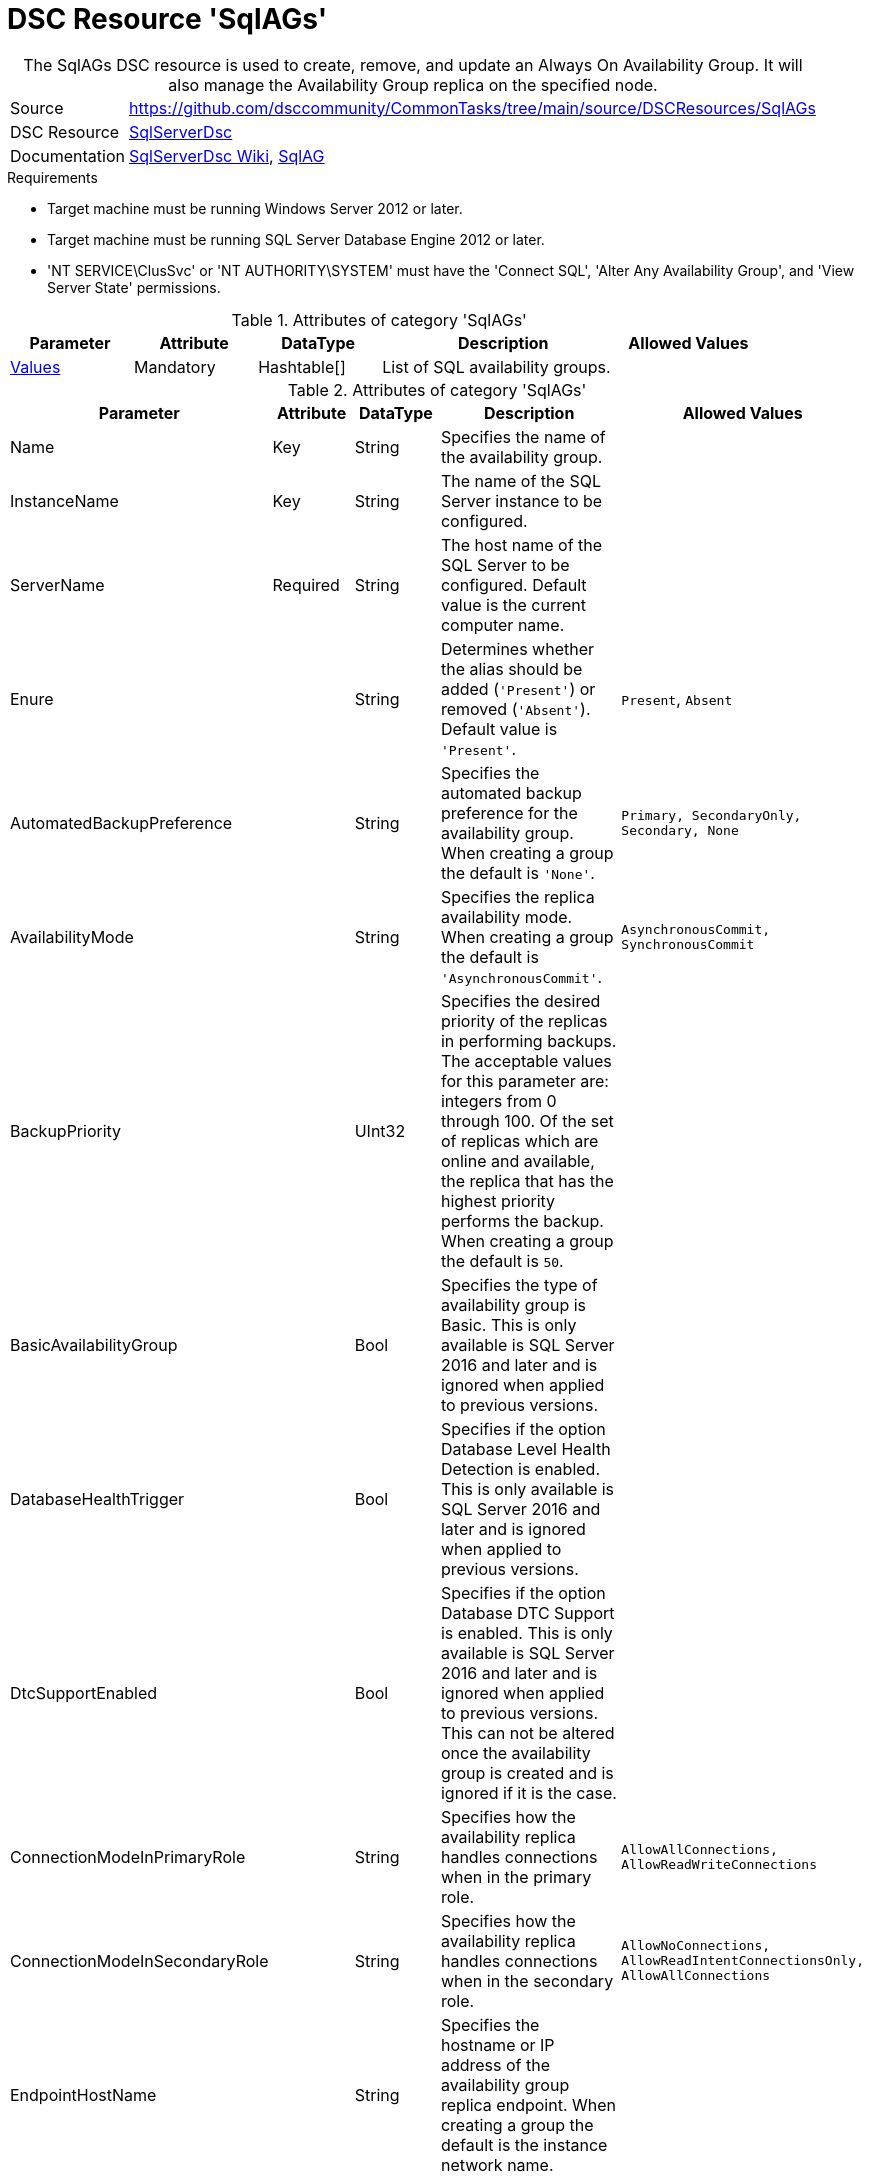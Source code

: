 // CommonTasks YAML Reference: SqlAGs
// =============================================

:YmlCategory: SqlAGs


[[dscyml_sqlags, {YmlCategory}]]
= DSC Resource 'SqlAGs'
// didn't work in production: = DSC Resource '{YmlCategory}'


[[dscyml_sqlags_abstract]]
.The {YmlCategory} DSC resource is used to create, remove, and update an Always On Availability Group. It will also manage the Availability Group replica on the specified node.

// reference links as variables for using more than once
:ref_sqlserverdsc_wiki:                https://github.com/dsccommunity/SqlServerDsc/wiki[SqlServerDsc Wiki]
:ref_sqlserverdsc_sqlag:               https://github.com/dsccommunity/SqlServerDsc/wiki/SqlAG[SqlAG]


[cols="1,3a" options="autowidth" caption=]
|===
| Source         | https://github.com/dsccommunity/CommonTasks/tree/main/source/DSCResources/SqlAGs
| DSC Resource   | https://github.com/dsccommunity/SqlServerDsc[SqlServerDsc]
| Documentation  | {ref_sqlserverdsc_wiki},
                   {ref_sqlserverdsc_sqlag}
                   
|===


.Requirements

- Target machine must be running Windows Server 2012 or later.
- Target machine must be running SQL Server Database Engine 2012 or later.
- 'NT SERVICE\ClusSvc' or 'NT AUTHORITY\SYSTEM' must have the 'Connect SQL', 'Alter Any Availability Group', and 'View Server State' permissions.

.Attributes of category '{YmlCategory}'
[cols="1,1,1,2a,1a" options="header"]
|===
| Parameter
| Attribute
| DataType
| Description
| Allowed Values

| [[dscyml_SqlAGs_Values, {YmlCategory}/Values]]<<dscyml_SqlAGs_Values_Details, Values>>
| Mandatory
| Hashtable[]
| List of SQL availability groups.
|

|===

[[dscyml_SqlAGs_Values_Details]]
.Attributes of category '{YmlCategory}'
[cols="1,1,1,2a,1a" options="header"]
|===
| Parameter
| Attribute
| DataType
| Description
| Allowed Values

| Name
| Key
| String
| Specifies the name of the availability group.
|

| InstanceName
| Key
| String
| The name of the SQL Server instance to be configured.
|

| ServerName
| Required
| String
| The host name of the SQL Server to be configured. Default value is the current computer name.
|

| Enure
|
| String
| Determines whether the alias should be added (`'Present'`) or removed (`'Absent'`). Default value is `'Present'`.
| `Present`, `Absent`

| AutomatedBackupPreference
|
| String
| Specifies the automated backup preference for the availability group. When creating a group the default is `'None'`.
| `Primary, SecondaryOnly, Secondary, None`

| AvailabilityMode
| 
| String
| Specifies the replica availability mode. When creating a group the default is `'AsynchronousCommit'`.
| `AsynchronousCommit, SynchronousCommit`

| BackupPriority
| 
| UInt32
| Specifies the desired priority of the replicas in performing backups. The acceptable values for this parameter are: integers from 0 through 100. Of the set of replicas which are online and available, the replica that has the highest priority performs the backup. When creating a group the default is `50`.
|

| BasicAvailabilityGroup
| 
| Bool
| Specifies the type of availability group is Basic. This is only available is SQL Server 2016 and later and is ignored when applied to previous versions.
|

| DatabaseHealthTrigger
| 
| Bool
| Specifies if the option Database Level Health Detection is enabled. This is only available is SQL Server 2016 and later and is ignored when applied to previous versions.
|

| DtcSupportEnabled
| 
| Bool
| Specifies if the option Database DTC Support is enabled. This is only available is SQL Server 2016 and later and is ignored when applied to previous versions. This can not be altered once the availability group is created and is ignored if it is the case.
|

| ConnectionModeInPrimaryRole
| 
| String
| Specifies how the availability replica handles connections when in the primary role.
| `AllowAllConnections, AllowReadWriteConnections`

| ConnectionModeInSecondaryRole
| 
| String
| Specifies how the availability replica handles connections when in the secondary role.
| `AllowNoConnections, AllowReadIntentConnectionsOnly, AllowAllConnections`

| EndpointHostName
| 
| String
| Specifies the hostname or IP address of the availability group replica endpoint. When creating a group the default is the instance network name.
|

| FailureConditionLevel
| 
| String
| Specifies the automatic failover behavior of the availability group.
| `OnServerDown, OnServerUnresponsive, OnCriticalServerErrors, OnModerateServerErrors, OnAnyQualifiedFailureCondition`

| FailoverMode
| 
| String
| Specifies the failover mode. When creating a group the default is `'Manual'`.
| `Automatic, Manual`

| HealthCheckTimeout
| 
| UInt32
| Specifies the length of time, in milliseconds, after which AlwaysOn Availability Groups declare an unresponsive server to be unhealthy. When creating a group the default is `30000`.
| 

| ProcessOnlyOnActiveNode
| 
| Bool
| Specifies that the resource will only determine if a change is needed if the target node is the active host of the SQL Server instance.
|

| EndpointUrl
| 
| String
| Returns the URL of the availability group replica endpoint.
|

| EndpointPort
| 
| UInt32
| Returns the port the database mirroring endpoint is listening on.
|

| Version
| 
| UInt32
| Returns the major version of the SQL Server instance.
|

| IsActiveNode
| 
| Bool
| Returns if the current node is actively hosting the SQL Server instance.
|

|===


.Example
[source, yaml]
----
SqlAGs:
  Values:
    - Name: AGTest
      InstanceName: INSTANCE1
      ServerName: SQL1
      AvailabilityMode: SynchronousCommit
      FailoverMode: Automatic
    - Name: AGTest
      InstanceName: INSTANCE2
      ServerName: SQL1
      AvailabilityMode: SynchronousCommit
      FailoverMode: Automatic
----

